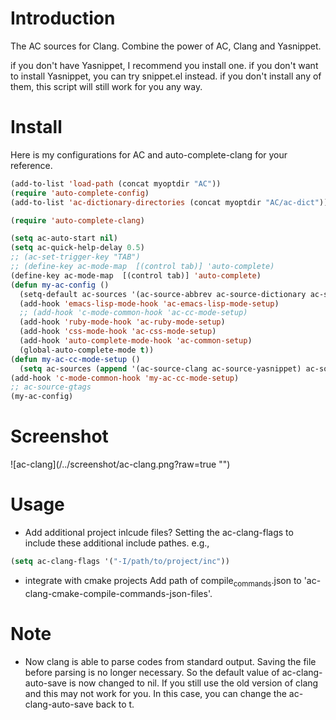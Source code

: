 
* Introduction
  
  The AC sources for Clang.
  Combine the power of AC, Clang and Yasnippet.

  if you don't have Yasnippet, I recommend you install one.
  if you don't want to install Yasnippet, you can try snippet.el instead.
  if you don't install any of them, this script will still work for you any way.

* Install

  Here is my configurations for AC and auto-complete-clang for your reference.

  #+BEGIN_SRC emacs-lisp
    (add-to-list 'load-path (concat myoptdir "AC"))
    (require 'auto-complete-config)
    (add-to-list 'ac-dictionary-directories (concat myoptdir "AC/ac-dict"))
    
    (require 'auto-complete-clang)
    
    (setq ac-auto-start nil)
    (setq ac-quick-help-delay 0.5)
    ;; (ac-set-trigger-key "TAB")
    ;; (define-key ac-mode-map  [(control tab)] 'auto-complete)
    (define-key ac-mode-map  [(control tab)] 'auto-complete)
    (defun my-ac-config ()
      (setq-default ac-sources '(ac-source-abbrev ac-source-dictionary ac-source-words-in-same-mode-buffers))
      (add-hook 'emacs-lisp-mode-hook 'ac-emacs-lisp-mode-setup)
      ;; (add-hook 'c-mode-common-hook 'ac-cc-mode-setup)
      (add-hook 'ruby-mode-hook 'ac-ruby-mode-setup)
      (add-hook 'css-mode-hook 'ac-css-mode-setup)
      (add-hook 'auto-complete-mode-hook 'ac-common-setup)
      (global-auto-complete-mode t))
    (defun my-ac-cc-mode-setup ()
      (setq ac-sources (append '(ac-source-clang ac-source-yasnippet) ac-sources)))
    (add-hook 'c-mode-common-hook 'my-ac-cc-mode-setup)
    ;; ac-source-gtags
    (my-ac-config)
    
  #+END_SRC

* Screenshot

![ac-clang](/../screenshot/ac-clang.png?raw=true "")

* Usage

- Add additional project inlcude files?
  Setting the ac-clang-flags to include these additional include pathes. e.g.,

#+BEGIN_SRC emacs-lisp
(setq ac-clang-flags '("-I/path/to/project/inc"))
#+END_SRC

- integrate with cmake projects
  Add path of compile_commands.json to 'ac-clang-cmake-compile-commands-json-files'.

* Note

 - Now clang is able to parse codes from standard output. Saving the
   file before parsing is no longer necessary. So the default value of
   ac-clang-auto-save is now changed to nil. If you still use the old
   version of clang and this may not work for you. In this case, you
   can change the ac-clang-auto-save back to t.
